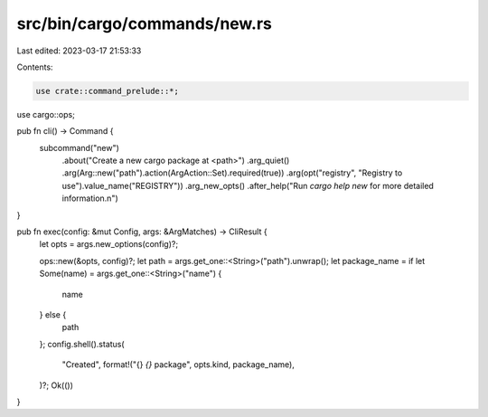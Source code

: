 src/bin/cargo/commands/new.rs
=============================

Last edited: 2023-03-17 21:53:33

Contents:

.. code-block:: rs

    use crate::command_prelude::*;

use cargo::ops;

pub fn cli() -> Command {
    subcommand("new")
        .about("Create a new cargo package at <path>")
        .arg_quiet()
        .arg(Arg::new("path").action(ArgAction::Set).required(true))
        .arg(opt("registry", "Registry to use").value_name("REGISTRY"))
        .arg_new_opts()
        .after_help("Run `cargo help new` for more detailed information.\n")
}

pub fn exec(config: &mut Config, args: &ArgMatches) -> CliResult {
    let opts = args.new_options(config)?;

    ops::new(&opts, config)?;
    let path = args.get_one::<String>("path").unwrap();
    let package_name = if let Some(name) = args.get_one::<String>("name") {
        name
    } else {
        path
    };
    config.shell().status(
        "Created",
        format!("{} `{}` package", opts.kind, package_name),
    )?;
    Ok(())
}


